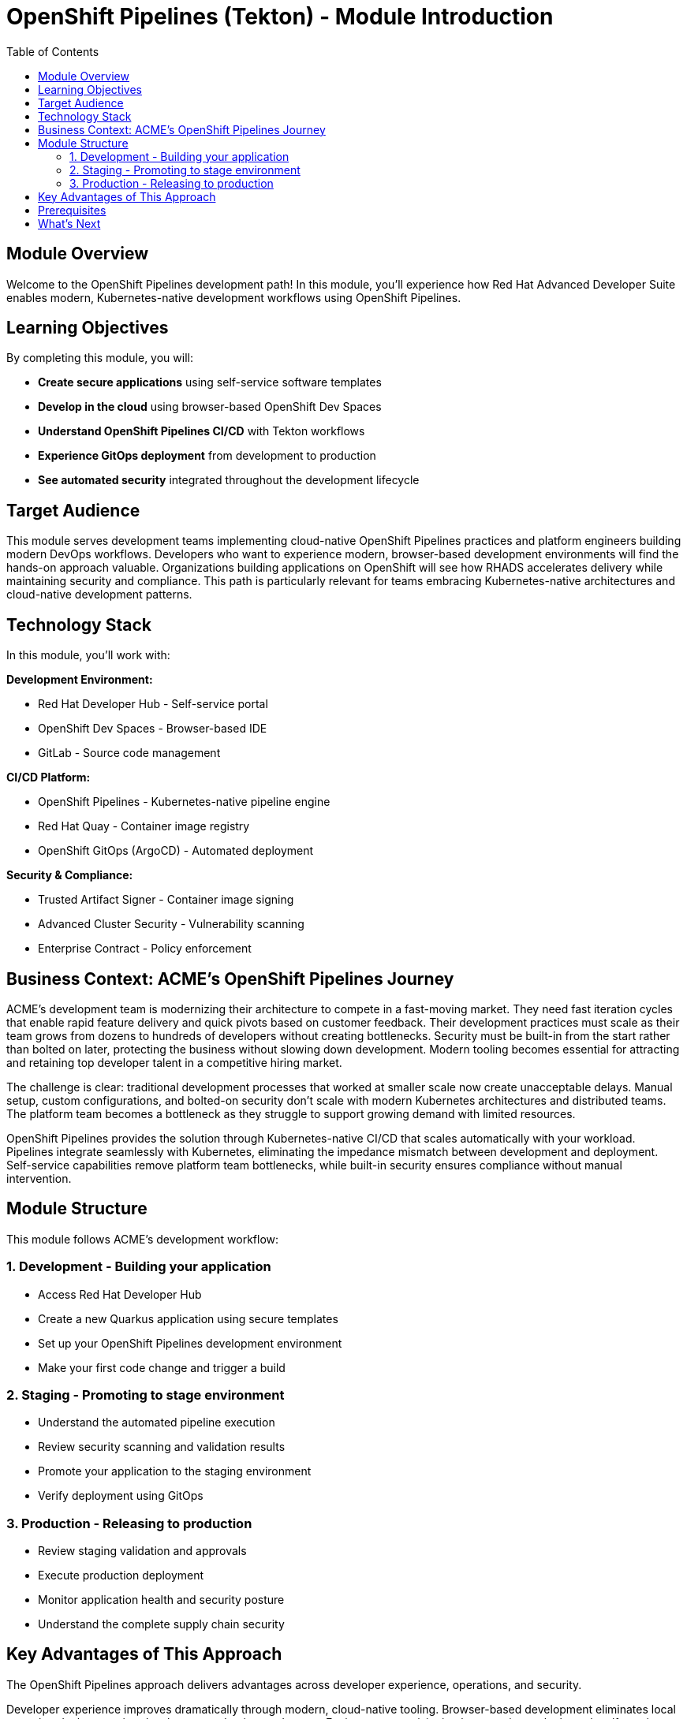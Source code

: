 = OpenShift Pipelines (Tekton) - Module Introduction
:source-highlighter: rouge
:toc: macro
:toclevels: 2

toc::[]

== Module Overview

Welcome to the OpenShift Pipelines development path! In this module, you'll experience how Red Hat Advanced Developer Suite enables modern, Kubernetes-native development workflows using OpenShift Pipelines.

== Learning Objectives

By completing this module, you will:

* **Create secure applications** using self-service software templates
* **Develop in the cloud** using browser-based OpenShift Dev Spaces
* **Understand OpenShift Pipelines CI/CD** with Tekton workflows
* **Experience GitOps deployment** from development to production
* **See automated security** integrated throughout the development lifecycle

== Target Audience

This module serves development teams implementing cloud-native OpenShift Pipelines practices and platform engineers building modern DevOps workflows. Developers who want to experience modern, browser-based development environments will find the hands-on approach valuable. Organizations building applications on OpenShift will see how RHADS accelerates delivery while maintaining security and compliance. This path is particularly relevant for teams embracing Kubernetes-native architectures and cloud-native development patterns.

== Technology Stack

In this module, you'll work with:

**Development Environment:**

* Red Hat Developer Hub - Self-service portal
* OpenShift Dev Spaces - Browser-based IDE
* GitLab - Source code management

**CI/CD Platform:**

* OpenShift Pipelines - Kubernetes-native pipeline engine
* Red Hat Quay - Container image registry
* OpenShift GitOps (ArgoCD) - Automated deployment

**Security & Compliance:**

* Trusted Artifact Signer - Container image signing
* Advanced Cluster Security - Vulnerability scanning
* Enterprise Contract - Policy enforcement

== Business Context: ACME's OpenShift Pipelines Journey

ACME's development team is modernizing their architecture to compete in a fast-moving market. They need fast iteration cycles that enable rapid feature delivery and quick pivots based on customer feedback. Their development practices must scale as their team grows from dozens to hundreds of developers without creating bottlenecks. Security must be built-in from the start rather than bolted on later, protecting the business without slowing down development. Modern tooling becomes essential for attracting and retaining top developer talent in a competitive hiring market.

The challenge is clear: traditional development processes that worked at smaller scale now create unacceptable delays. Manual setup, custom configurations, and bolted-on security don't scale with modern Kubernetes architectures and distributed teams. The platform team becomes a bottleneck as they struggle to support growing demand with limited resources.

OpenShift Pipelines provides the solution through Kubernetes-native CI/CD that scales automatically with your workload. Pipelines integrate seamlessly with Kubernetes, eliminating the impedance mismatch between development and deployment. Self-service capabilities remove platform team bottlenecks, while built-in security ensures compliance without manual intervention.

== Module Structure

This module follows ACME's development workflow:

=== 1. Development - Building your application
* Access Red Hat Developer Hub
* Create a new Quarkus application using secure templates
* Set up your OpenShift Pipelines development environment
* Make your first code change and trigger a build

=== 2. Staging - Promoting to stage environment
* Understand the automated pipeline execution
* Review security scanning and validation results
* Promote your application to the staging environment
* Verify deployment using GitOps

=== 3. Production - Releasing to production
* Review staging validation and approvals
* Execute production deployment
* Monitor application health and security posture
* Understand the complete supply chain security

== Key Advantages of This Approach

The OpenShift Pipelines approach delivers advantages across developer experience, operations, and security.

Developer experience improves dramatically through modern, cloud-native tooling. Browser-based development eliminates local setup headaches, getting developers productive on day one. Environment provisioning happens instantly through self-service, removing the weeks of waiting that traditionally delay project starts. Live reload and rapid iteration enable tight feedback loops that accelerate learning and development. Integrated debugging and testing provide a complete development environment without manual tool installation and configuration.

Operational benefits stem from Kubernetes-native architecture that scales naturally. Scaling and resource management happen automatically through Kubernetes, eliminating manual capacity planning and intervention. GitOps automation ensures consistent deployments across all environments, reducing configuration drift and deployment failures. Built-in observability and monitoring provide visibility without additional tooling, while cloud portability works across any Kubernetes platform, avoiding vendor lock-in.

Security advantages come from security being built-in rather than bolted-on. Container-first security scanning catches vulnerabilities early in the development process. Immutable infrastructure patterns prevent configuration drift and unauthorized changes. Policy enforcement happens at the platform level, ensuring compliance without depending on developer discipline. Complete audit trails generate automatically for compliance, satisfying regulators without manual documentation.

IMPORTANT: This OpenShift Pipelines approach represents the future of enterprise development - you'll experience tomorrow's development practices today.

== Prerequisites

No prior experience with OpenShift Pipelines is required. This workshop assumes:

* Basic familiarity with containers and Kubernetes concepts
* Understanding of Git and basic development workflows
* Awareness of CI/CD pipeline concepts

TIP: Even if you're new to OpenShift Pipelines development, the workshop is designed to guide you through each step with clear explanations.

== What's Next

Ready to start your OpenShift Pipelines development journey?

Click **Development - Building your application** to begin creating your first secure, OpenShift Pipelines application with RHADS!